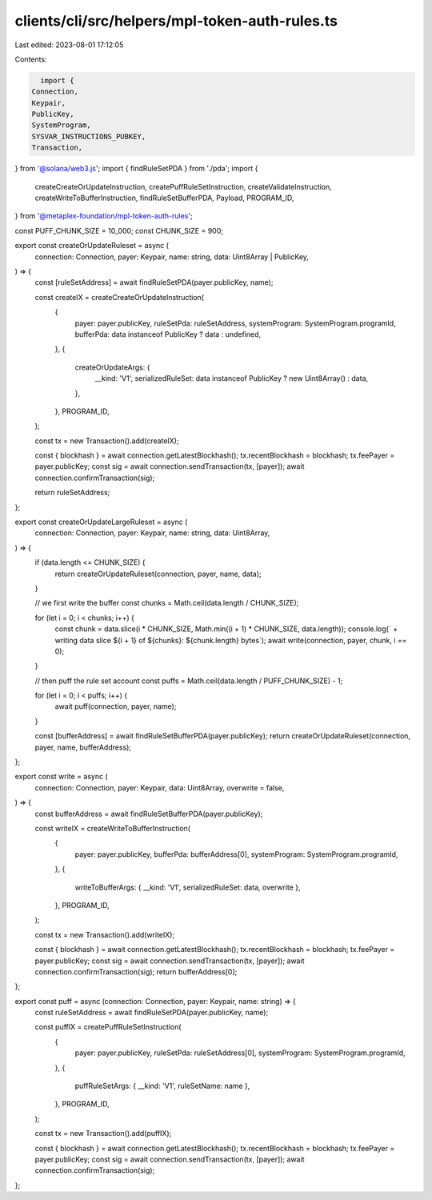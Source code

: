 clients/cli/src/helpers/mpl-token-auth-rules.ts
===============================================

Last edited: 2023-08-01 17:12:05

Contents:

.. code-block:: ts

    import {
  Connection,
  Keypair,
  PublicKey,
  SystemProgram,
  SYSVAR_INSTRUCTIONS_PUBKEY,
  Transaction,
} from '@solana/web3.js';
import { findRuleSetPDA } from './pda';
import {
  createCreateOrUpdateInstruction,
  createPuffRuleSetInstruction,
  createValidateInstruction,
  createWriteToBufferInstruction,
  findRuleSetBufferPDA,
  Payload,
  PROGRAM_ID,
} from '@metaplex-foundation/mpl-token-auth-rules';

const PUFF_CHUNK_SIZE = 10_000;
const CHUNK_SIZE = 900;

export const createOrUpdateRuleset = async (
  connection: Connection,
  payer: Keypair,
  name: string,
  data: Uint8Array | PublicKey,
) => {
  const [ruleSetAddress] = await findRuleSetPDA(payer.publicKey, name);

  const createIX = createCreateOrUpdateInstruction(
    {
      payer: payer.publicKey,
      ruleSetPda: ruleSetAddress,
      systemProgram: SystemProgram.programId,
      bufferPda: data instanceof PublicKey ? data : undefined,
    },
    {
      createOrUpdateArgs: {
        __kind: 'V1',
        serializedRuleSet: data instanceof PublicKey ? new Uint8Array() : data,
      },
    },
    PROGRAM_ID,
  );

  const tx = new Transaction().add(createIX);

  const { blockhash } = await connection.getLatestBlockhash();
  tx.recentBlockhash = blockhash;
  tx.feePayer = payer.publicKey;
  const sig = await connection.sendTransaction(tx, [payer]);
  await connection.confirmTransaction(sig);

  return ruleSetAddress;
};

export const createOrUpdateLargeRuleset = async (
  connection: Connection,
  payer: Keypair,
  name: string,
  data: Uint8Array,
) => {
  if (data.length <= CHUNK_SIZE) {
    return createOrUpdateRuleset(connection, payer, name, data);
  }

  // we first write the buffer
  const chunks = Math.ceil(data.length / CHUNK_SIZE);

  for (let i = 0; i < chunks; i++) {
    const chunk = data.slice(i * CHUNK_SIZE, Math.min((i + 1) * CHUNK_SIZE, data.length));
    console.log(`   + writing data slice ${i + 1} of ${chunks}: ${chunk.length} bytes`);
    await write(connection, payer, chunk, i == 0);
  }

  // then puff the rule set account
  const puffs = Math.ceil(data.length / PUFF_CHUNK_SIZE) - 1;

  for (let i = 0; i < puffs; i++) {
    await puff(connection, payer, name);
  }

  const [bufferAddress] = await findRuleSetBufferPDA(payer.publicKey);
  return createOrUpdateRuleset(connection, payer, name, bufferAddress);
};

export const write = async (
  connection: Connection,
  payer: Keypair,
  data: Uint8Array,
  overwrite = false,
) => {
  const bufferAddress = await findRuleSetBufferPDA(payer.publicKey);

  const writeIX = createWriteToBufferInstruction(
    {
      payer: payer.publicKey,
      bufferPda: bufferAddress[0],
      systemProgram: SystemProgram.programId,
    },
    {
      writeToBufferArgs: { __kind: 'V1', serializedRuleSet: data, overwrite },
    },
    PROGRAM_ID,
  );

  const tx = new Transaction().add(writeIX);

  const { blockhash } = await connection.getLatestBlockhash();
  tx.recentBlockhash = blockhash;
  tx.feePayer = payer.publicKey;
  const sig = await connection.sendTransaction(tx, [payer]);
  await connection.confirmTransaction(sig);
  return bufferAddress[0];
};

export const puff = async (connection: Connection, payer: Keypair, name: string) => {
  const ruleSetAddress = await findRuleSetPDA(payer.publicKey, name);

  const puffIX = createPuffRuleSetInstruction(
    {
      payer: payer.publicKey,
      ruleSetPda: ruleSetAddress[0],
      systemProgram: SystemProgram.programId,
    },
    {
      puffRuleSetArgs: { __kind: 'V1', ruleSetName: name },
    },
    PROGRAM_ID,
  );

  const tx = new Transaction().add(puffIX);

  const { blockhash } = await connection.getLatestBlockhash();
  tx.recentBlockhash = blockhash;
  tx.feePayer = payer.publicKey;
  const sig = await connection.sendTransaction(tx, [payer]);
  await connection.confirmTransaction(sig);
};


